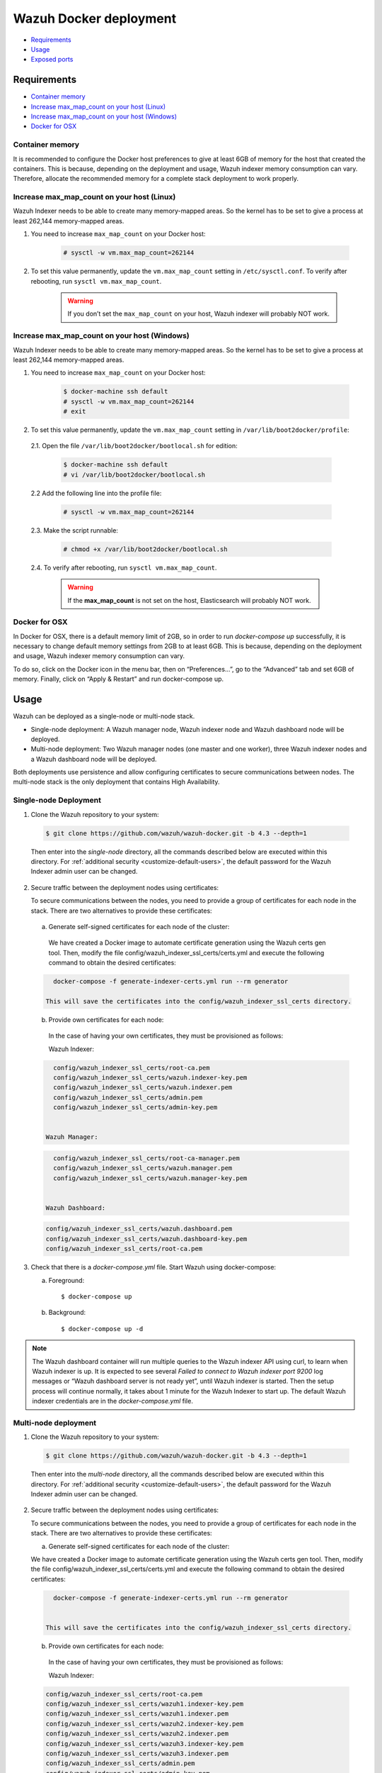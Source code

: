 .. Copyright (C) 2022 Wazuh, Inc.

.. meta::
  :description: In this section of our documentation, you will find more information about Wazuh Docker deployment: its requirements, usage, and exposed ports.
  
.. _wazuh-container:

Wazuh Docker deployment
=======================

- `Requirements`_
- `Usage`_
- `Exposed ports`_

Requirements
------------

- `Container memory`_
- `Increase max_map_count on your host (Linux)`_
- `Increase max_map_count on your host (Windows)`_
- `Docker for OSX`_

Container memory
^^^^^^^^^^^^^^^^

It is recommended to configure the Docker host preferences to give at least 6GB of memory for the host that created the containers. This is because, depending on the deployment and usage, Wazuh indexer memory consumption can vary. Therefore, allocate the recommended memory for a complete stack deployment to work properly.

Increase max_map_count on your host (Linux)
^^^^^^^^^^^^^^^^^^^^^^^^^^^^^^^^^^^^^^^^^^^

Wazuh Indexer needs to be able to create many memory-mapped areas. So the kernel has to be set to give a process at least 262,144 memory-mapped areas.

#. You need to increase ``max_map_count`` on your Docker host:

    .. code-block:: console

      # sysctl -w vm.max_map_count=262144
              

#. To set this value permanently, update the ``vm.max_map_count`` setting in ``/etc/sysctl.conf``. To verify after rebooting, run ``sysctl vm.max_map_count``.

    .. warning::

      If you don’t set the ``max_map_count`` on your host, Wazuh indexer will probably NOT work.


Increase max_map_count on your host (Windows)
^^^^^^^^^^^^^^^^^^^^^^^^^^^^^^^^^^^^^^^^^^^^^

Wazuh Indexer needs to be able to create many memory-mapped areas. So the kernel has to be set to give a process at least 262,144 memory-mapped areas.

#. You need to increase ``max_map_count`` on your Docker host:

    .. code-block:: console

      $ docker-machine ssh default
      # sysctl -w vm.max_map_count=262144
      # exit

#. To set this value permanently, update the ``vm.max_map_count`` setting in ``/var/lib/boot2docker/profile``:

  2.1. Open the file ``/var/lib/boot2docker/bootlocal.sh`` for edition:

     .. code-block:: console

      $ docker-machine ssh default
      # vi /var/lib/boot2docker/bootlocal.sh

  2.2 Add the following line into the profile file:

     .. code-block:: console

      # sysctl -w vm.max_map_count=262144

  2.3. Make the script runnable:

     .. code-block:: console

      # chmod +x /var/lib/boot2docker/bootlocal.sh

  2.4. To verify after rebooting, run ``sysctl vm.max_map_count``.

    .. warning::

      If the **max_map_count** is not set on the host, Elasticsearch will probably NOT work.



Docker for OSX
^^^^^^^^^^^^^^

In Docker for OSX, there is a default memory limit of 2GB, so in order to run `docker-compose up` successfully, it is necessary to change default memory settings from 2GB to at least 6GB. This is because, depending on the deployment and usage, Wazuh indexer memory consumption can vary. 

To do so, click on the Docker icon in the menu bar, then on “Preferences…”, go to the “Advanced” tab and set 6GB of memory. Finally, click on “Apply & Restart” and run docker-compose up.


Usage
-----

Wazuh can be deployed as a single-node or multi-node stack.

- Single-node deployment: A Wazuh manager node, Wazuh indexer node and Wazuh dashboard node will be deployed. 
- Multi-node deployment: Two Wazuh manager nodes (one master and one worker), three Wazuh indexer nodes and a Wazuh dashboard node will be deployed.
  
Both deployments use persistence and allow configuring certificates to secure communications between nodes. The multi-node stack is the only deployment that contains High Availability.


.. _single-node-deployment:

Single-node Deployment
^^^^^^^^^^^^^^^^^^^^^^

1. Clone the Wazuh repository to your system:

  .. code-block:: console

    $ git clone https://github.com/wazuh/wazuh-docker.git -b 4.3 --depth=1


  Then enter into the `single-node` directory, all the commands described below are executed within this directory. For :ref:`additional security <customize-default-users>`, the default password for the Wazuh Indexer admin user can be changed.


2. Secure traffic between the deployment nodes using certificates:


   To secure communications between the nodes, you need to provide a group of certificates for each node in the stack. There are two alternatives to provide these certificates:

  a. Generate self-signed certificates for each node of the cluster:
   
   We have created a Docker image to automate certificate generation using the Wazuh certs gen tool. Then, modify the file config/wazuh_indexer_ssl_certs/certs.yml and execute the following command to obtain the desired certificates:
   
  .. code-block:: console
   
     docker-compose -f generate-indexer-certs.yml run --rm generator

   This will save the certificates into the config/wazuh_indexer_ssl_certs directory.

  b. Provide own certificates for each node:

   In the case of having your own certificates, they must be provisioned as follows:

   Wazuh Indexer: 
  
  .. code-block:: console

     config/wazuh_indexer_ssl_certs/root-ca.pem
     config/wazuh_indexer_ssl_certs/wazuh.indexer-key.pem
     config/wazuh_indexer_ssl_certs/wazuh.indexer.pem
     config/wazuh_indexer_ssl_certs/admin.pem
     config/wazuh_indexer_ssl_certs/admin-key.pem


   Wazuh Manager:

  .. code-block:: console  

     config/wazuh_indexer_ssl_certs/root-ca-manager.pem
     config/wazuh_indexer_ssl_certs/wazuh.manager.pem
     config/wazuh_indexer_ssl_certs/wazuh.manager-key.pem


   Wazuh Dashboard:

  .. code-block:: console  

     config/wazuh_indexer_ssl_certs/wazuh.dashboard.pem
     config/wazuh_indexer_ssl_certs/wazuh.dashboard-key.pem
     config/wazuh_indexer_ssl_certs/root-ca.pem

 
3. Check that there is a `docker-compose.yml` file. Start Wazuh using docker-compose:

   a) Foreground::

      $ docker-compose up

   b) Background::

      $ docker-compose up -d


.. note::
   The Wazuh dashboard container will run multiple queries to the Wazuh indexer API using curl, to learn when Wazuh indexer is up. It is expected to see several `Failed to connect to Wazuh indexer port 9200` log messages or “Wazuh dashboard server is not ready yet”, until Wazuh indexer is started. Then the setup process will continue normally, it takes about 1 minute for the Wazuh Indexer to start up. The default Wazuh indexer credentials are in the `docker-compose.yml` file.


.. _multi-node-deployment:

Multi-node deployment
^^^^^^^^^^^^^^^^^^^^^

1. Clone the Wazuh repository to your system:

  .. code-block:: console

    $ git clone https://github.com/wazuh/wazuh-docker.git -b 4.3 --depth=1

  Then enter into the `multi-node` directory, all the commands described below are executed within this directory. For :ref:`additional security <customize-default-users>`, the default password for the Wazuh Indexer admin user can be changed.


2. Secure traffic between the deployment nodes using certificates:

   To secure communications between the nodes, you need to provide a group of certificates for each node in the stack. There are two alternatives to provide these certificates:

   a. Generate self-signed certificates for each node of the cluster:

   We have created a Docker image to automate certificate generation using the Wazuh certs gen tool. Then, modify the file config/wazuh_indexer_ssl_certs/certs.yml and execute the following command to obtain the desired certificates:
   
  .. code-block:: console

     docker-compose -f generate-indexer-certs.yml run --rm generator


   This will save the certificates into the config/wazuh_indexer_ssl_certs directory.

  b. Provide own certificates for each node:

   In the case of having your own certificates, they must be provisioned as follows:
  
   Wazuh Indexer: 
 
  .. code-block:: console

   config/wazuh_indexer_ssl_certs/root-ca.pem
   config/wazuh_indexer_ssl_certs/wazuh1.indexer-key.pem
   config/wazuh_indexer_ssl_certs/wazuh1.indexer.pem
   config/wazuh_indexer_ssl_certs/wazuh2.indexer-key.pem
   config/wazuh_indexer_ssl_certs/wazuh2.indexer.pem
   config/wazuh_indexer_ssl_certs/wazuh3.indexer-key.pem
   config/wazuh_indexer_ssl_certs/wazuh3.indexer.pem
   config/wazuh_indexer_ssl_certs/admin.pem
   config/wazuh_indexer_ssl_certs/admin-key.pem


   Wazuh Manager:

  .. code-block:: console

   config/wazuh_indexer_ssl_certs/root-ca-manager.pem
   config/wazuh_indexer_ssl_certs/wazuh.master.pem
   config/wazuh_indexer_ssl_certs/wazuh.master-key.pem
   config/wazuh_indexer_ssl_certs/wazuh.worker.pem
   config/wazuh_indexer_ssl_certs/wazuh.worker-key.pem


   Wazuh Dashboard:

  .. code-block:: console

   config/wazuh_indexer_ssl_certs/wazuh.dashboard.pem
   config/wazuh_indexer_ssl_certs/wazuh.dashboard-key.pem
   config/wazuh_indexer_ssl_certs/root-ca.pem
 

3. Check that there is a `docker-compose.yml` file. Start Wazuh using docker-compose:

   a) Foreground::

      $ docker-compose up

   b) Background::

      $ docker-compose up -d

.. note::
  The Wazuh dashboard container will run multiple queries to the Wazuh indexer API using curl, to learn when Wazuh indexer is up. It is expected to see several `Failed to connect to Wazuh indexer port 9200` log messages or “Wazuh dashboard server is not ready yet”, until Wazuh indexer is started. Then the setup process will continue normally, it takes about 1 minute for the Wazuh Indexer to start up. The default Wazuh indexer credentials are in the `docker-compose.yml` file.


.. _customize-default-users:

Customize default users
^^^^^^^^^^^^^^^^^^^^^^^

You can customize users on the Wazuh indexer container by mounting your own `internal_users.yml`. The default password for the Wazuh indexer admin user can be changed to provide additional security:

.. code-block:: console

   - ./config/wazuh-indexer/internal_users.yml:/usr/share/wazuh-indexer/plugins/opensearch-security/securityconfig/internal_users.yml


It is possible to generate a hash using the same Docker image, type in a secure password when prompted and replace the hash in `internal_users.yml`:

.. code-block:: console

   docker run --rm -ti wazuh/wazuh-indexer:4.3.0 bash /usr/share/wazuh-indexer/plugins/opensearch-security/tools/hash.sh


Exposed ports
-------------

By default, the stack exposes the following ports:

+-----------+-----------------------------+
| **1514**  | Wazuh TCP                   |
+-----------+-----------------------------+
| **1515**  | Wazuh TCP                   |
+-----------+-----------------------------+
| **514**   | Wazuh UDP                   |
+-----------+-----------------------------+
| **55000** | Wazuh API                   |
+-----------+-----------------------------+
| **9200**  | Wazuh Indexer  HTTPS        |
+-----------+-----------------------------+
| **443**   | Wazuh dashboard HTTPS       |
+-----------+-----------------------------+

.. note::
  Configuration is not dynamically reloaded, so it is necessary to restart the stack after changing the configuration of a component.
